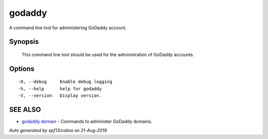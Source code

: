 .. _godaddy:

godaddy
-------

A command line tool for administering GoDaddy account.

Synopsis
~~~~~~~~



	This command line tool should be used for 
	the administration of GoDaddy accounts. 
	

Options
~~~~~~~

::

  -D, --debug     Enable debug logging
  -h, --help      help for godaddy
  -V, --version   Display version.

SEE ALSO
~~~~~~~~

* `godaddy domain <godaddy_domain.rst>`_ 	 - Commands to administer GoDaddy domains.

*Auto generated by spf13/cobra on 21-Aug-2019*

